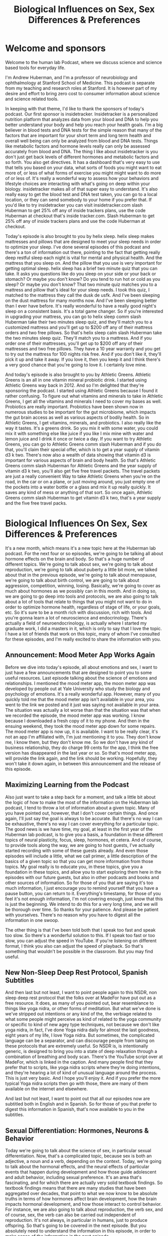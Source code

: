 :PROPERTIES:
:ID:       4e5af76b-c0ae-4052-8579-5779f1f0b414
:END:
#+title: Biological Influences on Sex, Sex Differences & Preferences

* Welcome and sponsors
:PROPERTIES:
:CUSTOM_ID: welcome-and-sponsors
:END:
Welcome to the human lab Podcast, where we discuss science and science
based tools for everyday life.

I'm Andrew Huberman, and I'm a professor of neurobiology and
ophthalmology at Stanford School of Medicine. This podcast is separate
from my teaching and research roles at Stanford. It is however part of
my desire and effort to bring zero cost to consumer information about
science and science related tools.

In keeping with that theme, I'd like to thank the sponsors of today's
podcast. Our first sponsor is insidetracker. Insidetracker is a
personalized nutrition platform that analyzes data from your blood and
DNA to help you better understand your body and help you reach your
health goals. I'm a big believer in blood tests and DNA tests for the
simple reason that many of the factors that are important for your short
term and long term health and overall well being can only be analyzed
from blood and DNA tests. Things like metabolic factors and hormone
levels really can only be assessed accurately from blood and DNA. The
thing I like about insidetracker is you don't just get back levels of
different hormones and metabolic factors and so forth. You also get
directives. It has a dashboard that's very easy to use that tells you
based on your data, what sorts of foods you might want to eat more of,
or less of what forms of exercise you might might want to do more of or
less of. It's really a wonderful way to assess how your behaviors and
lifestyle choices are interacting with what's going on deep within your
biology. insidetracker makes all of that super easy to understand. It's
also really easy to get the blood test and DNA test taken, you can go to
a local location, or they can send somebody to your home if you prefer
that. If you'd like to try insidetracker you can visit insidetracker.com
slash Huberman to get 25% off any of inside trackers plans, use the code
Huberman at checkout that's inside tracker.com. Slash Huberman to get
25% off any of inside trackers plans and use the code Huberman at
checkout.

Today's episode is also brought to you by helix sleep. helix sleep makes
mattresses and pillows that are designed to meet your sleep needs in
order to optimize your sleep. I've done several episodes of this podcast
and there's a ton of information out there, pointing to the fact that
getting really deep restful sleep each night is vital for mental and
physical health. And the mattress that you sleep on. And the pillow that
you use is very important for getting optimal sleep. helix sleep has a
brief two minute quiz that you can take. It asks you questions like do
you sleep on your side or your back or stomach? Or maybe you don't know?
Do you tend to run hot or cold as you sleep? Or maybe you don't know?
That two minute quiz matches you to a mattress and pillow that's ideal
for your sleep needs. I took this quiz, I matched to the mattress they
call the dusk de usfk. And I've been sleeping on the dust mattress for
many months now. And I've been sleeping better than I ever have before.
It's really wonderful to have a really good night's sleep on a
consistent basis. It's a total game changer. So if you're interested in
upgrading your mattress, you can go to helix sleep comm slash Huberman
take their two minutes sleep quiz, and they'll match you to a customized
mattress and you'll get up to $200 off any of their mattress orders and
two free pillows. So that's helix sleep calm slash Huberman take the two
minutes sleep quiz. They'll match you to a mattress. And if you order
one of their mattresses, you'll get up to $200 off any of their
mattresses and two free pillows. They have a 10 year warranty and you
get to try out the mattress for 100 nights risk free. And if you don't
like it, they'll pick it up and take it away. If you love it, then you
keep it and I think there's a very good chance that you're going to love
it. I certainly love mine.

And today's episode is also brought to you by Athletic Greens. Athletic
Greens is an all in one vitamin mineral probiotic drink. I started using
Athletic Greens way back in 2012. And so I'm delighted that they're
sponsoring the podcast. I started using Athletic Greens because I found
it rather confusing. To figure out what vitamins and minerals to take in
Athletic Greens, I get all the vitamins and minerals I need to cover my
bases as well. Probiotics are really important. Probiotics have been
shown now in numerous studies to be important for the gut microbiome,
which impacts the gut brain access as well as various aspects of bodily
health. So in Athletic Greens, I get vitamins, minerals, and probiotics.
I also really like the way it tastes. It's a greens drink. So you mix it
with some water, you could mix it with something else like juice if you
like I mix mine with water and lemon juice and I drink it once or twice
a day. If you want to try Athletic Greens, you can go to Athletic Greens
comm slash Huberman and if you do that, you'll claim their special
offer, which is to get a year supply of vitamin d3 k two. There's now
also a wealth of data showing that vitamin d3 is important for various
aspects of brain and body health. So that's Athletic Greens comm slash
Huberman for Athletic Greens and the year supply of vitamin d3 k two,
you'll also get five free travel packets. The travel packets are just a
really convenient Way to take Athletic Greens when you're on the road,
in the car or on a plane, or just moving around, you just empty one of
the pockets into a water bottle or a glass and mix it up really quickly.
It saves any kind of mess or anything of that sort. So once again,
Athletic Greens comm slash Huberman to get vitamin d3 k two, that's a
year supply and the five free travel packs.

* Biological Influences On Sex, Sex Differences & Preferences
:PROPERTIES:
:CUSTOM_ID: biological-influences-on-sex-sex-differences-preferences
:END:
It's a new month, which means it's a new topic here at the Huberman lab
podcast. For the next four or so episodes, we're going to be talking all
about hormone effects on the brain and body. So that's a huge number of
different topics. We're going to talk about sex, we're going to talk
about reproduction, we're going to talk about puberty a little bit more,
we talked about that in the previous episode, we're going to talk about
menopause, we're going to talk about birth control, we are going to talk
about aggression, competition, winning, losing. Basically, we're going
to cover as much about hormones as we possibly can in this month. And in
doing so, we are going to go deep into tools and protocols, we are also
going to talk about a lot of tools that relate to things that you might
not want to do in order to optimize hormone health, regardless of stage
of life, or your goals, etc. So it's sure to be a month rich with
discussion, rich with tools. And you're gonna learn a lot of
neuroscience and endocrinology. There's actually a field of
neuroendocrinology, is actually where I started my graduate work, I did
a masters in it, which is only to say that I love the topic. I have a
lot of friends that work on this topic, many of whom I've consulted for
these episodes, and I'm really excited to share the information with
you.

** Announcement: Mood Meter App Works Again
:PROPERTIES:
:CUSTOM_ID: announcement-mood-meter-app-works-again
:END:
Before we dive into today's episode, all about emotions and sex, I want
to just have a few announcements that are designed to point you to some
useful resources. Last episode talking about the science of emotions and
relationships. I mentioned the mood meter app, the moon meter app was
developed by people out at Yale University who study the biology and
psychology of emotions. It's a really wonderful app. However, many of
you quickly told me that the mood meter app isn't available in your
area, you went to the link we posted and it just was saying not
available in your area. The situation was actually a lot worse than that
the situation was that when we recorded the episode, the mood meter app
was working. I know because I downloaded a fresh copy of it to my phone.
And then in the ensuing weekend, they took the mood meter app down for
some repairs. The mood meter app is now up, it is available. I want to
be really clear, it's not an app I'm affiliated with, I'm just
mentioning it to you. They don't know me, I know them, but they don't
know me. So we don't have any kind of business relationship, they do
charge 99 cents for the app, I think the free version has disappeared in
the last year or so. So that's mood meter app, will provide the link
again, and the link should be working. Hopefully, they won't take it
down again, in between this announcement and the release of this
episode.

** Maximizing Learning from the Podcast
:PROPERTIES:
:CUSTOM_ID: maximizing-learning-from-the-podcast
:END:
Also just want to take a step back for a moment, and talk a little bit
about the logic of how to make the most of the information on the
Huberman lab podcast, I tend to throw a lot of information about a given
topic. Many of you have pointed out, however, that I don't cover certain
things. And once again, I'll just say the goal is always to be accurate.
But there's no way I can be exhaustive, there's no way I can cover
everything for a particular topic. The good news is we have time, my
goal, at least in the first year of the Huberman lab podcast, is to give
you a basis, a foundation in these different topics of neural
plasticity, focus, sleep, hormones, et cetera. And of course, to provide
tools along the way, we are going to host guests, I've actually started
recording with some of these guests already. And even those episodes
will include a little, what we call primer, a little description of the
basics of a given topic so that you can get more information from those
topics. My goal really is to educate you, in these topics, give you a
foundation in these topics, and allow you to start exploring them here
in the episodes with our future guests, but also in other podcasts and
books and other sources of information. So for those of you that are
saying it's too much information, I just encourage you to remind
yourself that you have a pause button, you can return to it.
Everything's timestamp, for those of you feel it's not enough
information, I'm not covering enough, just know that this is just the
beginning. We intend to do this for a very long time, and we will be
thorough over time. So thanks for your patience. And please be patient
with yourselves. There's no reason why you have to digest all the
information in one swoop.

The other thing is that I've been told both that I speak too fast and
speak too slow. So there's a wonderful solution to this. If I speak too
fast or too slow, you can adjust the speed in YouTube. If you're
listening on different format, I think you also can adjust the speed of
playback. So that's something that wouldn't be possible in the
classroom. But you may find useful.

** New Non-Sleep Deep Rest Protocol, Spanish Subtitles
:PROPERTIES:
:CUSTOM_ID: new-non-sleep-deep-rest-protocol-spanish-subtitles
:END:
And then last but not least, I want to point people again to this NSDR,
non sleep deep rest protocol that the folks over at MadeFor have put out
as a free resource. It does, as many of you pointed out, bear
resemblance to things like yoga nidra, or other forms of meditation. But
what we've done is we've stripped out intentions or any kind of the, the
verbiage related to what some people might perceive as kind of related
to the yoga community or specific to kind of new agey type techniques,
not because we don't like yoga nidra, in fact, I've done Yoga nidra
daily for almost the last goodness, eight years of my life, I love Yoga
nidra. But sometimes, the complicated language can be a separator, and
can discourage people from taking on these protocols that are extremely
useful. So NSDR is, is intentionally generic, is designed to bring you
into a state of deep relaxation through a combination of breathing and
body scan. There's the YouTube script over at MadeFor, which is linked
in the caption. And many people find that they prefer that to scripts,
like yoga nidra scripts where they're doing intentions, and they're
hearing a lot of kind of unusual language around the process. This is
just very basic. And I hope you'll enjoy it. And if you prefer the more
typical Yoga nidra scripts then go with those, there are many of them
available on the internet and elsewhere.

And last but not least, I want to point out that all our episodes now
are subtitled both in English and in Spanish. So for those of you that
prefer to digest this information in Spanish, that's now available to
you in the subtitles.

** Sexual Differentiation: Hormones, Neurons & Behavior
:PROPERTIES:
:CUSTOM_ID: sexual-differentiation-hormones-neurons-behavior
:END:
Today we're going to talk about the science of sex, in particular sexual
differentiation. Now, that's a complicated topic, because sex is both an
adjective, a noun and a verb, depending on the context. Today, we're
going to talk about the hormonal effects, and the neural effects of
particular events that happen during development and how those guide
adolescent and adult behavior, including sexual preference. It's an area
that's fascinating, and for which there are actually very solid textbook
findings. So textbook findings means that there are many studies that
have been aggregated over decades, that point to what we now know to be
absolute truths in terms of how hormones affect brain development, how
the brain impacts hormonal development, and how those interact to
control behavior. For instance, we are also going to talk about
reproduction, the verb sex, and of course, sex, the verb can also be
carried out independent of reproduction. It's not always, in particular
in humans, just to produce offspring. So that's going to be covered in
the next episode. But you absolutely need to understand the information
in this episode, in order to make sense of the information in the next
episode.

** Hormones Basics
:PROPERTIES:
:CUSTOM_ID: hormones-basics
:END:
So today, we're going to explore hormones, what they are, how they work,
what leads to masculinization or feminization of the brain and body,
I'll just throw out one really interesting fact that perhaps most of you
didn't realize that hormones have direct effects on the body. Most
people know that because there are hormone differences and sex
differences in bodies in terms of genitalia, and body hair, distribution
of body hair, etc. But there are also effects of hormones on the brain
directly. And believe it or not, they're also effects on the spinal
cord, on the neurons and structures within the spinal cord, that impact
in a very direct way, what sorts of behaviors are possible. So it's a
fascinating area. You might notice I'm going to go a little bit more
slowly through this topic than I normally do. I want to be extremely
careful with my language. Some of these topics, some of you may be
thinking are extremely sensitive, right. And of course, any discussion
about sex and reproduction is a sensitive one. But today, we're just
talking about the biology, we're not getting into the cultural
constraints or the cultural dialogue. What we're trying to do today is
really get to the biology, the physiology, the endocrinology and the
behavior.

So let's start by talking about what hormones are just to remind you,
and what they do. Hormones, by definition, are a substance, a chemical,
that's released in one area of the body, typically from something we
call a gland, although they can also be released from neurons, but
they're released often from glands that travel and have effects both on
that gland but also on other organs and tissues in the body. And that
differentiates hormones from things like neurotransmitters, which tend
to act more locally.

So that's important. A hormone is a substance secreted one location in
the body, travels and has impact on things elsewhere in the body.
Examples of tissues that produce hormones would be the fibroid, the
testes, the ovaries, etc. And then of course, there are areas of the
brain like the hypothalamus, and the pituitary, which are closely
related to one another and release hormones that cause the release of
yet other hormones out in the body. So we're going to cover all this, if
you don't know anything about endocrinology, you're still going to be
able to understand today's discussion.

** Sperm Meets Egg, Chromosomal Sex, Gonadal Sex,
:PROPERTIES:
:CUSTOM_ID: sperm-meets-egg-chromosomal-sex-gonadal-sex
:END:
And we're going to start with a discussion about what hormones actually
do to create this thing that we call masculinization or feminization. So
let's start with development. Sperm meets egg, everything that happens
before that is a topic of the next episode. But sperm meets egg, this is
mammalian reproduction. And that egg starts to duplicate, it starts to
make more of itself, it makes more cells. And eventually, some of those
cells become skin, some of those cells become brain, some of those cells
become muscle, some of those cells become fingers, all the stuff that
makes up the brain and body plan. In addition, there are hormones that
come both from the mother and from the developing baby, the developing
fetus, that impact whether or not the brain will be what they call
organized masculine or organized feminine. And as I say this, I want you
to try and discard with the cultural connotations or your psychological
connotations of what masculinization and feminization are, because we're
only centering on the biology. So typically, people have either two X
chromosomes, and the traditional language around that is that person is
female, right, or an X chromosome and a Y chromosome, and that person
will become male. Now, it's not always the case. There are cases where
it's x x, y, where there are two x chromosomes plus a Y chromosome.
There are also cases where it's x, y, y, where there are two Y
chromosomes. And these have important biological and psychological
impacts.

** Y Chromosome Inhibition of Feminization
:PROPERTIES:
:CUSTOM_ID: y-chromosome-inhibition-of-feminization
:END:
So the first thing we need to establish is that there is something
called chromosomal sex, whether or not they're 2x chromosomes or an X
and Y chromosome is what we call chromosomal sex. But the next stage of
separating out the sexes is what we call gonadal sex, typically, not
always, but typically, if somebody has testes, for their gonads, we
think of them as male. And if somebody has ovaries, we think of them as
female. Although that's not always the case, either. But let's just
explore the transition from chromosomal sex to gonadal sex, because it's
a fascinating one that we all went through in some form or another.

So this x y that we typically think of as promoting masculinization of
the fetus. We say that because on the Y chromosome, there are genes. And
those genes have particular functions that suppress female reproductive
organs. So on the Y chromosome, there's a gene, which encodes for
something called Mullerian inhibiting hormone. So there's actually a
hormone that's programmed by the Y chromosome that inhibits the
formation of Mullerian and ducts, which are an important part of the
female reproductive apparatus. That's critical, because already we're
seeing the transition between chromosome Y chromosome and gonad. And
other genes on the Y chromosome, promote the formation of testes. So
there are genes like the SRY gene, and other genes that promote the
formation of testes while they also inhibit the formation of the
Mullerian ducts. So the transition from chromosomal sex to gonadal sex
is a very important distinction. It's kind of a fork in the road that
happens very early in development, while fetuses are still in the
embryo.

** Placenta Is An Endocrine (Hormone-Producing) Organ, Adrenal Testosterone
:PROPERTIES:
:CUSTOM_ID: placenta-is-an-endocrine-hormone-producing-organ-adrenal-testosterone
:END:
Now, what's interesting as well, is that just because there's a Y
chromosome that can suppress Mullerian and duct formation, and there are
other genes on the Y chromosome that promote testi development, the
placenta itself is an endocrine organ. I think most people don't know
this, but the placenta is an endocrine organ as well. The mother which
of course, is carrying the fetus has an adrenal gland, which can produce
testosterone. There are instances for example, where a mother has either
a tumor or for some other reason is succeeding large levels of
testosterone while carrying a fetus that is x x. And that leads to what
we will call masculinization of certain aspects of the fetus typically,
that would be enlarged clitoral, there are also some examples of other
phenotypes on the body that are created even though it's a purely xX, xX
chromosomal baby.

** Hormonal Sex, Morphological Sex
:PROPERTIES:
:CUSTOM_ID: hormonal-sex-morphological-sex
:END:
So, we have to distinguish between chromosomal sex and gonadal sex. And
then there's what we call hormonal sex which is the effects of the of
the steroid hormones estrogen and testosterone and their derivatives or
what we call morphological sex or the shape of the baby or the human and
the genitalia and the jaw and all these other things. And so actually is
quite complicated. So, you know, it's a long distance from chromosomes
to gender identity and gender identity has a lot of social influences
and roles. This is an area that right now is very dynamic, and in the
discussion out there, as you know, but just getting from chromosomal sex
to what we would call, gonadal sex, or from hormonal sex and
morphological sex involves a number of steps.

So today, we're going to talk about those steps. And there's some
fascinating things that do indeed relate to tools, do indeed relate to
some important behavioral choices, important choices about things to
avoid while pregnant. And for those of you that are not pregnant things
to avoid if you're thinking about eventually having children, and that
is not to drive development in one direction or another. But there are
examples where there are some deleterious things in our environment that
can actually negatively impact what we call sexual development overall,
regardless of chromosomal background.

** Hormones Fast & Slow, Sex Steroids Can Turn On Genes
:PROPERTIES:
:CUSTOM_ID: hormones-fast-slow-sex-steroids-can-turn-on-genes
:END:
So let's get started with that. Let's talk a little bit more about what
hormones do. Hormones generally have two categories of effects, they can
either be very fast, or they can be very slow. There are hormones like
cortisol and adrenaline, which act very fast. Adrenaline can increase
your heart rate, very fast when secreted into the body, cortisol can be
a little bit slower, but it also can have some very fast effects. And
then there are hormones like, well like testosterone and estrogen, which
we refer to as the sex steroid hormones. The sex steroid hormones, can
have quick effects through signaling, meaning they can attach to cells
and make those cells do different things, they can have actually quite
quick effects on the brain. A lot of people don't know this. But there
are some very fast effects of estrogen and testosterone as well as long
term effects. These molecules, for those of you that are interested, are
what are called lipophilic, which just means that they like fatty stuff,
they can actually pass through fatty membranes. And because the outside
of cells as well as the what's called the nuclear envelope, where all
the DNA contents and stuff are stuffed inside, are made up of a lipid,
of fat, these steroid hormones can actually travel into cells and then
get into the DNA basically interact with the DNA of cells in order to
control gene expression.

** Masculinization, Feminization, Demasculinization, Defeminization
:PROPERTIES:
:CUSTOM_ID: masculinization-feminization-demasculinization-defeminization
:END:
So they can change the sorts of things that cells will become. And they
can change the way that cells function in a long term way. And that's
actually how the presence of these genes like SRY and relearn inhibiting
hormone lead to reductions or elimination, I should say, of things like
the Mullerian ducts, and promote instead what's called in males, the
wolf Ian ducts, or promote the development of testes rather than
ovaries.

So all you need to know is that hormones have short term and long term
effects. And the long term effects are actually related to their effects
on genes and how those genes are expressed or repressed not in order to
prevent them from having particular proteins made. So these hormones,
these steroid hormones are exceedingly powerful. And if we're going to
have a discussion about masculinization, or feminization, etc, you also
need to think about the counterpart. It's not just about masculinizing,
the body or feminizing, the body and brain, it's also about
de-masculinizing, the brain in many cases, as a normal biological
function of typically of xx females, and the feminization, the
suppression of certain pathways that are related to feminization of the
body and brain. But there are some really fascinating twists in the
story.

So I've just thrown a lot of biology at you. But this is where it all
starts to get incredibly surprising. You would think that it's
straightforward, right? You have a Y chromosome, you suppress the female
reproductive pathway like the like the Mullerian ducts, you promote
this, the development of testes, and then testes make testosterone. And
then it organizes the brain male and it wants to do male like things.
And then in females, you get estrogen and it wants to do female like
things, air quotes here for all of this. And turns out, that isn't how
it works at all.

Here's where it's interesting, we have to understand that there are
effects of these hormones, testosterone and estrogen on what are called
primary sexual characteristics, which are the ones that you're born with
secondary sexual characteristics, which are the ones that show up in
puberty. And these are happening in the brain and body and spinal cord.
And so I'm going to disentangle all this for you by giving you some
examples.

** Primary Sexual Characteristics: DHT Drives Penis Development
:PROPERTIES:
:CUSTOM_ID: primary-sexual-characteristics-dht-drives-penis-development
:END:
First, let's talk about the development of primary sexual
characteristics, the ones that show up at birth. And one of the more
dramatic examples of this comes from the role of testosterone in
creating the external genitalia. Now, you might think it's just
straightforward if there's a testes because there is a Y chromosome, you
know, you've got a gene that codes for the development of testes, you
get testosterone, and the penis grows. And the baby is born with a
penis. You know, one of the first things that happens when the baby
comes out is they look at the genitalia, and they try and make an
assessment on whether or not it's a quote boy, or it's a quote girl,
right? That's been done for a very, very long time and in throughout
human history.

It turns out that it's not testosterone that's responsible for the
development of the penis in a baby that has an X chromosome and a Y
chromosome. It's a different androgen. Androgen is just a category of
hormones. That includes testosterone. But testosterone is converted in
the fetus to something called dihydrotestosterone. And that's
accomplished through an enzyme called Five alpha reductase. Now,
dihydrotestosterone has important effects later in life, too, we will
talk about those. In fact, if you just want to know dihydrotestosterone,
is what we would call the dominant androgen in males, it's responsible
for aggression, it's responsible for a lot of muscular strength, it's
involved in beard growth and male pattern baldness, we're going to talk
about all of that. But dihydrotestosterone has powerful, powerful
effects in determining the genitalia while the baby is still in the
embryo. So this ends. There's testosterone that's made. And that
testosterone gets converted by this enzyme five alpha reductase, in a
little structure called the tubercle, that tubercle will eventually
become the penis.

So you say, okay, straightforward, this testosterone is converted to
dihydrotestosterone. And then if there's dihydrotestosterone, it
controls penis growth. And indeed, that's the case. So that's a primary
sexual characteristic, that baby will then grow up and later, during
puberty, there will be the release of a molecule I talked about this
last episode called kisspeptin, which will cause the release of some
other hormones, natural releasing hormone, luteinizing hormone will
stimulate the testes to make testosterone.

** Secondary Sexual Characteristics
:PROPERTIES:
:CUSTOM_ID: secondary-sexual-characteristics
:END:
So in puberty, testosterone leads to further growth and development of
the penis, as well as the accumulation of or growth of pubic hair,
deepening in the voice, all the secondary sexual characteristics. Okay,
so dihydrotestosterone creates what we would call the typical masculine
phenotype for primary sexual characteristics, and produces that
testosterone, excuse me, produces secondary sexual characteristics
during puberty.

There's a very interesting phenomenon that was published in the journal
Science in the 1970s, for which now there's a wealth of scientific data.
And this relates to a genetic mutation, where five alpha reductase, the
enzyme that converts testosterone to dihydrotestosterone, doesn't exist,
it's mutated and weigh in a genome that it doesn't exist. And this
actually was first identified in the Dominican Republic, it has shown up
elsewhere, it's quite rare, but where it shows up, it's robust.

** Penis Sprouting: Guevedoces
:PROPERTIES:
:CUSTOM_ID: penis-sprouting-guevedoces
:END:
What happens is, baby is born. Typically, when a baby is born, they
don't measure chromosomes, they don't look at chromosomal sex x x or x,
y, that's not typically done nowadays. Baby is born. If you were to look
at that baby, it would look female, there would be very little or no
external penis. And so people say it's a girl and they might, you know,
have the celebration, it's a girl and I guess now they call them gender
reveal parties or something like that. I don't know about this. But
anyway, they would reveal that, the baby would reveal its, its external
genitalia simply by being there and being naked, when it's born, has
nothing to do with gender, it has to do with genitalia and sex, that
baby would be born. And what was observed is that, from time to time,
that baby after being raised, as a girl, perfectly happy as a girl,
would around the age of 11, or 12, or 13, would suddenly start to sprout
a penis, there's actually a name for this, it's called Guevedoces, that
translation is more or less penis at 12. And as strange as this might
sound, it makes sense if you understand the underlying mutation, what
happens in these children, these Guevedoces, is that the child is born,
it has testes which are not descended, so up in the body. They're not
making a lot of testosterone early on. They weren't able to convert
testosterone to dihydrotestosterone because they lack this enzyme five
alpha reductase. As a consequence, the primary sexual characteristic of
external male genitalia penis doesn't develop and Then what happens is
the baby grows up as a young child essentially as as treated as a girl.
It, generally they report being pretty comfortable as as as girls,
although not always. And then testosterone starts getting secreted from
the testes because kisspeptin in the brain signals through gonadotropin
and luteinizing hormone travels down to the testes, you start churning
out testosterone, and there's a secondary growth of the penis, and all
of a sudden there's a penis.

And this leads to some very complicated situations in families and
culturally. And actually, the outcomes in terms of whether or not these
children decide to self identify as males or females and how people
treat them actually varies quite a lot. There's actually been a kind of
an adopting of a third category of sex and gender in these Guevedoces
for, in order to just offer them the opportunity to explore not just
what would be a typical kind of girl or woman or boy or man phenotype,
but something in between something that some people call intersex,
although intersex and pseudo hermaphrodite is actually a separate thing
altogether.

So it's fascinating. And the point here is that dihydrotestosterone, not
testosterone, is responsible for this primary growth of the penis, and
that testosterone later is involved in the secondary sexual
characteristics deepening in the voice, etc. Now, this is where the
information gets even more interesting, and applies to essentially
everybody. You might think that testosterone because it masculinized as
the body in these in the secondary sexual characteristic way. And
because dihydrotestosterone, another androgen masculinize, is the
primary sexual characteristics, the growth of the penis early on, that
testosterone must masculinize the brain. And there are in fact, aspects
of masculinization, of the, of the brain and body, that are independent
of genitalia.

** Estrogen, NOT Testosterone, Masculinizes The Brain
:PROPERTIES:
:CUSTOM_ID: estrogen-not-testosterone-masculinizes-the-brain
:END:
Now might be obvious to some of you, but some people probably don't
realize that, yes, indeed, the brain has receptors for testosterone. It
also has receptors for estrogen. But the fascinating thing is that if
you look at the brains of people that have Y chromosomes, and that have
testes, and they make testosterone and you look at the brains of people
that don't have Y chromosomes or testes, and therefore make far less
testosterone, in general, what you realize is that the cells in the
brain that differ between what I'll call males and females, but between
x, y and xx have receptors for testosterone, but the masculinization of
the brain is not accomplished by testosterone. I want to repeat this the
masculinization of the brain is not accomplished by testosterone. It is
accomplished by estrogen. Testosterone can be converted into estrogen by
an enzyme called aromatase. This is vitally important to understand
testosterone can be converted into estrogen by something called
aromatase. I'll give an example of where this happens later in life, to
just illustrate the principle and really embed it in your mind.

** Breast Development In Males: Aromatase; Puberty, & Steroids in Athletes
:PROPERTIES:
:CUSTOM_ID: breast-development-in-males-aromatase-puberty-steroids-in-athletes
:END:
During puberty, in boys, X, Y chromosome individuals, it's not uncommon
for there to be transient, or sometimes long lasting, breast bud
development. Testosterone goes up during puberty, for the reasons we
talked about before, and some of that testosterone gets converted into
estrogen by an enzyme called aromatase. Aromatase is made by several
sources in the body. One of the main sources is body fat, so it can make
a lot of aromatase, sometimes you'll even see fairly dramatic breast
development in males during puberty. Sometimes it's transient, sometimes
it's not. The other place where you see this is in athletes and
bodybuilders that take a lot of anabolic steroids, that take high levels
of androgens, so they'll be taking testosterone at super physiological
doses. Sometimes, not always, they will convert some of that
testosterone into estrogen and they'll get what's called gynecomastia,
which is the development of male breast tissue. Sometimes they'll get it
cut out surgically. Other times they'll start trying to take estrogen
blockers in order to try and suppress it or they'll try and block
prolactin. It's a topic that we're going to get into in more detail. But
what's important here is to understand that testosterone can be
converted to estrogen by aromatase.

** Estrogen Powerfully Controls Brain Development In All Individuals
:PROPERTIES:
:CUSTOM_ID: estrogen-powerfully-controls-brain-development-in-all-individuals
:END:
Aromatase is not just made in body fat. There are neurons in the brain
that make aromatase and convert testosterone into estrogen and it is to
stop testosterone, converted into estrogen. In other words, it's
estrogen that masculinizes in the x y individual, that masculinizes the
brain. This has profound effects on all sorts of things. On behavior, on
outlook in the world, etc. But I think most people don't realize that
it's estrogen that comes from testosterone, that masculinizes the male
brain, the x, y brain, not testosterone, nor dihydrotestosterone.

** Avoiding Hormonal Disruption In Children & Adults: Specific Oils, Creams, Etc.
:PROPERTIES:
:CUSTOM_ID: avoiding-hormonal-disruption-in-children-adults-specific-oils-creams-etc.
:END:
So I just want to mention some tools. You might be asking yourself, how
could tools possibly come up at this stage of the conversation where
we're talking about sexual development, and we're talking about the
differentiation of tissues in the body. This is true both for children
and parents and adults. I want to emphasize that there are things that
are environmental. And there are things that people use that in their
home sometimes that actually can impact hormone levels, and can impact
sexual development in fairly profound ways. And I want to be very clear,
this is not me pulling from some rare journal, I've never heard of it.
This is pulling from textbooks in particular, today, I'm guiding a lot
of conversation on work that on "behavioral endocrinology" is a book by
Randy Nelson, and Lance Kriegsfeld,true experts in the field. I'm going
to talk about some of the work from Tyrone Hayes, from UC Berkeley,
about environmental toxins and their impacts on some of these things
like testosterone and estrogen. I'm going to touch into them there. I'm
going to give some anecdotal evidence that's grounded in studies which
we will provide in the caption or that all reference here.

One of those that's actually really interesting, but helps illustrate
the principle that we've been talking about is a few years ago, there
was a lot of excitement about evening primrose oil, evening primrose oil
is in a lot of products that typically are associated with skin beauty
and skin health. And so I'm generalizing here, but typically it was
mothers or sisters that were using it. And there were actually examples
starting to crop up of young boys getting accelerated breast bud
development, from caught skin contact with women who are using evening
primrose oil. So evening primrose oil is chemically a lot like estrogen,
and it has a lot of estrogenic compounds. There are a number of things
out there like this.

So believe it or not, things like pine pollen look very much like
testosterone. Structurally, they are more or less our testosterone,
their bioavailability in humans isn't as clear, evening primrose oil has
a lot of estrogenic elements to it just structurally how it's built. And
so there were cases where boys were, understandably, you know, being
hugged by their mom, or maybe even like showering and taking a, you
know, using the evening primrose oil solution, those sort of things will
actually change levels of estrogens in boys and girls. And so this
wasn't just an issue for young boys, this is also an issue for young
girls. So it's not that evening primrose oil is bad. It's just that many
of you have probably heard about the dangers of sois and isoflavones and
things like that. The impact of soy on estrogen levels is our there are
some decent evidence to support that. However, there's a lot of other
factors that are more severe. And one of those is this evening primrose
oil.

So regardless of age, if, let's just put it this way, because people
might be wanting to drive their hormones more estrogenic or more
androgenic. How could I know what your preference is? I don't know. But
in any case, things like evening primrose oil can actually promote
estrogenic pathways in the body, and some of it can go transdermal.
Likewise, because testosterone replacement therapy is fairly widespread
nowadays. And some people accomplish that through cream, it's pretty
well understood that if someone's taking that, that they want to avoid
contact with any one skin contact with anyone that is trying to promote
more estrogenic activity in their body, in and especially in children.
So that's one.

** Environmental Endocrine Disruptors, Sperm Count Decline, Vincloziline
:PROPERTIES:
:CUSTOM_ID: environmental-endocrine-disruptors-sperm-count-decline-vincloziline
:END:
The other is this issue of environmental factors. Now this, you know,
again, I'm just gonna highlight when one starts talking about
environmental factors and how they're poisoning us or disrupting growth
or fertility rates, it can start to sound a little bit crazy, except
when you start to actually look at some of the real data, data from
quality research labs funded by federal government, funded not from
companies or other sources that are really aimed at understanding what
the underlying biology is. And for that, I really, we, we should all be
grateful to Tyrone Hayes at UC Berkeley, I remember way back when I was
a graduate student in the late 90s goodness at UC Berkeley, and I
remember him he was studying frogs, he was talking about developmental
defects and these frogs that live in different waters around, it was
California but also elsewhere. And he identified a substance which is
present in a lot of waterways throughout this country and other
countries so US and beyond, certainly not just restricted to California,
which is Atrazine. This is a T r a z i n e. Again, this is the stuff of
textbooks, and it causes severe testicular malformations. So again,
Atrazine exposure is serious. And what's interesting is if you look at
the data, what you find is that at sites in western and Midwestern
sections of the United States tend to 92% of male frogs. These were
frogs, mind you, had testicular abnormalities and the most of your
testicular malformations were in the testes rather than in the sperm. So
it's actually the organ itself, that gonad itself.

Now it's very well known now that Atrazine is in many herbicides, and so
you know, whereas I would say, in the 80s, and 90s, the discussion
around you know, herbicides and their negative effects was considered
kind of like hippie dippie stuff, or the stuff you hear about it, you
know, your local community markets and these kind of new agey
communities now there's very solid data from federally funded labs at
major universities that have been peer reviewed and published in
excellent journals, showing that Indeed, many of these herbicides can
have negative effects, primarily by impacting the ratios of these
hormones, in either the mothers or in the, the, the testes, altering the
testes of the fathers, or direct effects on developing young animals and
potentially humans.

And so you ask, well, what about humans who, frogs are wonderful, but
what about what about humans? So here are the data on what's happening.
And this isn't all going to be scary stuff. We're also going to talk
about tools to ameliorate and offset some of these effects. One would
be, be cautious with Evening Primrose as well as testosterone creams
depending on whether or not you want to be more androgenic or estrogenic
depending on your needs. But across human populations, sperm counts are
indeed declining. Okay, so in 1940, the average, the average density of
human sperm was 113 million per milliliter of semen. That's how its
measured how many sperm per milliliter of semen. In 1990, this figure
has dropped to 66, or one from 113 million per milliliter to 66 million
per milliliter in the United States and Western Europe. So it's not just
a US thing. Researchers are also estimated that the volume of semen
produced by men has dropped 20% in that time, reduced sperm count per
ejaculation even further. So between 1981 and 1991, the ratio of normal
spermatogenesis has decreased from 56.4% to 26.9%. So there's a lot
that's happening primarily because of these herbicides, that are in
widespread use, to reduce sperm counts. And these are going to have
profound effects not just on sperm counts, but on development, sexual
development at the level of the gonads and the brain, because you need
testosterone to dihydrotestosterone for primary sexual characteristics,
you need estrogen that's come from testosterone to masculinize the brain
and of course, we're not just focusing on sperm and testosterones. You,
of course, also know that many of these herbicides are disrupting
estrogens in the similar way, or are leading to hyper estrogen genetic,
estrogenic, excuse me, states, which might explain why puberty is
happening so much earlier in young girls these days.

So there are a lot of things that are happening now. Does this mean that
you have to run around and neurotically avoid anything that includes
things like Atrazine? And should you be avoiding all kinds of
herbicides? I don't know, that's up to you. But it does seem that these
have pretty marked effects in both the animal studies and in the in the
human studies. You know, you can open up a textbook like the
endocrinology textbook and think and find things like Vinclozolin, this
is vi NCLOZO, Li n, which is a fungicide, and it's an anti androgen, you
give it to animals to rats, and instead of forming a penis, they don't
form a penis, they basically, it's not that they form a clitoral they
just don't form a penis.

** Androgen Insensitivity Syndrome: Hormones Need Receptors, SARMS
:PROPERTIES:
:CUSTOM_ID: androgen-insensitivity-syndrome-hormones-need-receptors-sarms
:END:
So let's talk about female sexual development. And, as always, what
we'll do is we'll talk about the normal biology then we'll talk a little
bit about a kind of extra ordinary or unusual set of cases, but we'll
talk about them because they illustrate an important principle about how
things work under typical circumstances.

So there is a mutation called androgen insensitivity syndrome. And
understanding how androgen insensitivity syndrome works can help you
really understand how hormones impact sexual development. So here's how
it works. There are individuals who are x y, they have a Y chromosome
that are born that make testosterone, they have testes, and they don't
have Mullerian ducts because they, because on the Y chromosome is this
mullerian inhibiting hormone. However, these individuals look completely
female. And in general, they report feeling like girls when they're
young, women when they're older. But there's something unusual that's
happening in these individuals because they have an x y chromosomal type
and not x x.

So what's happening? Well, what's happening is the testes are making
testosterone, but the receptor for testosterone is mutated. And
therefore, the testes never descend. They don't have ovaries, they have
testes, but the testes are internal. And so typically, these individuals
find out that they are actually X Y chromosomes so that you know their
chromosomal sex is male, if you will, and their gonadal sex is male, but
the gonads the testes are inside the body, they don't actually develop a
scrotum. They don't make ovaries, and when they don't menstruate around
the time of puberty, that's a sign that something is different. And so
they never menstruate around puberty. And if they look into this deeply
enough, what you find is that they are actually XY they make
testosterone, but their body can't make use of the testosterone because
they don't have the receptors. And the receptors are vitally important
for some for most all of the secondary sexual characteristics that we
talked about body hair, penis growth at during puberty, etc. They live
fairly happy lives as females although, of course, they can't conceive,
right, they don't have a uterus, they don't have ovaries. They also in
general, don't produce sperm at in quantities enough that they could
actually reproduce with somebody else so that sometimes they can. And
believe it or not, and I'm not going to name names, but there are
actually reports of several people, fairly prominent people throughout
history, who have had this androgen insensitivity syndrome, or people
suspected they did. And the reason to not name names is that it gets
right to the heart of whether or not they are male or female. How could
you say right, they have X Y chromosomes, but gonadale, they have testes
that are inside. And yet, if you looked at their bodies, if you looked
at their their faces, you would say, almost with certainty that they
were that they appeared female, and that it's naturally occurring.
Experiment points to the fact that testosterone that shows up in the
body and impacts the things that the levels of the receptor has a
profound effect on phenotype, on the external or body plan.

So again, we're talking about this, in order to illustrate the principle
that in order to have its effects, a hormone doesn't just have to be
present, that hormone actually has to be able to bind its receptor and
take action on the target cells. And once again, I'll just throw out the
example of where people are using performance enhancing drugs, although
that's a pretty broad statement. Nowadays, there's a lot of excitement
about the so called SARMS, which is modified, which are more on the
receptor side. And so we'll talk about this in a future episode. And I
just say that as a teaser, because the SARMS and what's happening right
now in augmenting sports performance, both with testosterone directly
but also testosterone derivatives, and then also altering things at the
level of the receptor is exceedingly interesting and is revealing to us
the many ways in which hormones can impact brain and body in ways that
we didn't suspect.

** Estrogen Establishes "Masculine" Brain Circuits, Testosterone
:PROPERTIES:
:CUSTOM_ID: estrogen-establishes-masculine-brain-circuits-testosterone
:END:
Perhaps the simplest way to understand how estrogen and testosterone
impact masculinization or feminization of the brain and behavior is from
a statement. It's actually the closing sentence of an abstract that my
colleague, Raul Shah at Stanford School of Medicine published, which is
that estrogen, again, it's estrogen that is aromatized from testosterone
by aromatase, sets up the masculine repertoire of sexual and in animals
and in humans territorial behaviors. So it sets up the circuitry in the
brain. Estrogen does that, estrogen sets up the masculine circuitry in
the brain. And testosterone is then what controls the display of those
behaviors later in life. And I find that incredibly interesting. You
would think it was just testosterone did one thing and estrogen did
another. But it turns out that nature is far more interesting than that.

** Cannabis, Alcohol: In Babies, Puberty & Adults
:PROPERTIES:
:CUSTOM_ID: cannabis-alcohol-in-babies-puberty-adults
:END:
Okay, so what are some things that impact sexual development, early in
life, and later in life? Let's talk about cannabis. Let's talk about
alcohol. And, dare I say let's talk about cell phones. Something that I
never thought I would ever do, either in this podcast or in the
classroom, but these days, there are really interesting data and I think
you should be aware of them.

First of all, Cannabis, marijuana, THC, I realize that there are now a
lot of different variants on this. There are a lot of different strains
of cannabis. I personally am not a pot smoker. It's just not not for me.
I'm not talking about the moral or legal implications. You know, in some
states, it's decriminalized, in other places it's really illegal, in
other places it's basically legal. You have to check. You know where you
live and understand the laws. That's not what this is about.

What we do know, however, is that with the exception of one study, there
are many studies that point to the fact that THC and other things in
cannabis promote significant increases in aromatase activity. Pot
smokers aren't gonna like this, especially male pot smokers aren't gonna
like this, but it's the reality. Remember, what you're hearing in the
background is Costello snoring really loud? Should we put them on
screen? He's not a cannabis smoker. But you can imagine why. Here, he's
asleep, coming right from here. There you go. This dog definitely does
not need cannabis. This is his state for most of the time. He is highly,
apparently he's asleep still. So some of you have asked to see Costello
if you're just listening on audio. Maybe he'll give us something. That's
okay. We're gonna let him get back to sleep. He's always here. Some of
you have asked to see him. Costello's not a pot smoker either. He did
have a dog sitter that was a pot smoker years ago. It was his favorite
dog sitter, but I'm not a pot smoker. Again, no judgment.

But here's the here's the deal. That cannabis, and it's not clear if
it's THC itself, or other elements in the marijuana plant, promote
aromatase activity. Now, this has been observed anecdotally, where pot
smokers have a higher incidence of developing something I mentioned
before gynecomastia, breast bud development or full blown breast
development in males. There may be some women who want to increase their
estrogenic activity. Remember, females make testosterone it comes from
the adrenals. Right? They don't have testes. So it comes from the
adrenals. And that testosterone can also be aromatised. Although
typically, most, most of the aromatase activity that we're referring to
in these examples is in males.

So testosterone can increase estrogenic activity. So you might say, Oh,
you know, therefore, does testosterone reduce, you know, sexual
behavior? Does it create all sorts of things that are related to, you
know, low testosterone? Not necessarily, not necessarily, and here's
why. Estrogen itself in males and females is important for things like
libido and, and sexual behavior. I'm gonna repeat that, if estrogen is
too low in males, it can actually inhibit libido, and sexual behavior.
So you don't want estrogen too high or too low. Whether or not you're
male or female. Now, of course, in females, estrogen levels tend to be
higher than in males, I'm speaking very generally here, think back to
the chromosomal sex. That's what I'm referring to when I say male or
female. Although there's nuance there, of course, in females, the
testosterone that comes from the adrenals has a powerful effect on
libido, and desire to reproduce. And in the next episode, we're going to
talk about how that works in its relationship to birth control, its
relationship to menopause. We're also going to talk about how that whole
thing works in males as well. But cannabis, and other aspects of the
marijuana plant can impact levels of testosterone and estrogen by
increasing aromatase. And so people should be aware of that, as well.

There are good data, I was able to find several studies on PubMed
pointing to the fact that smoking marijuana during pregnancy can shift
the pattern of hormones in the developing fetus, such that it promotes
more estrogenic outcomes. Now, earlier I said that estrogen is what
masculinized as the male brain in utero, that's true, but the way that
cannabis seems to work, at least from the studies I was able to identify
is that it promotes circulating estrogen in the body and therefore can
counteract some of the masculinizing effects of things like testosterone
and dihydrotestosterone on primary and secondary sexual characteristics.
So I mentioned this because, you know, I think nowadays, marijuana use
is far more widespread and certainly during puberty, it's, it can have
profound effects on these hormonal systems. And so we'll do another
episode that goes really deep into this. But yes, cannabis promotes
estrogenic activity by increasing aromatase.

Most everyone can appreciate that drinking during pregnancy is not good
for the developing fetus, fetal alcohol syndrome is a well established
negative outcome of pregnancy. And it's something that there are
cognitive effects that are that are really bad there, there's actually
physical malformation, etc. So drinking during pregnancy, not good.
Probably drinking during puberty not good either, because alcohol in
particular, certain things like beer, but other grain alcohols can
increase estrogenic activity. Now, this isn't just about protecting
young boys from estrogenic activity, it's also protecting girls from
from excessive or even hypo estrogenic effects of alcohol in puberty.

Now, many teenagers drink, college students drink. And it's important to
point out that puberty doesn't start on one day and end on another day.
Puberty has a beginning, a middle and an end. But development is really
our entire lifespan, this idea that, you know, puberty, you know, has
opened and closed. That's just false.

** Cell Phone Technology: Effects On Hormones, Ovaries, & Testicles
:PROPERTIES:
:CUSTOM_ID: cell-phone-technology-effects-on-hormones-ovaries-testicles
:END:
Okay, so we talked about cannabis, we talked about alcohol, let's talk
about cell phones. First of all, I use a cell phone, I use it very
often. And I do not think they are evil devices. I think that they
require some discipline in order to make sure that it does not become a
negative force in one's life. So I personally restrict the number of
hours that I'm on the phone, and in particular, on social media, I only
answer email at particular times of day.

But what about the cell phone itself? You know, when I was a junior
professor, as a pre tenure, early professor, I taught this class on
neural circuits in health and disease. And one of the students asked me,
you know, our cell phones safe for the brain. And you know that all the
data points to the fact that they were or at least there were no data
showing that it wasn't. I still don't have the answer on that. Frankly,
I don't see a lot of studies about it. I'm not personally aware of any
evidence in quality peer reviewed studies showing that cell phones are
bad for the brain, or that holding the phone to the ear is bad or that
Bluetooth is bad, or any of that I'm just not aware of any quality
studies. If you are aware of quality studies, peer reviewed studies,
please reference them, put them in the comment section. Send them to me
however you like. I'd love to see them. I'm not aware of them.

However, I was very interested in a particular study that was study that
was published back in 2013. On rats, it was basically took a cell phone
and put it under a cage or rats and looked at basically testicular and
ovarian development in rats and saw minor but but still statistically
significant defects in ovarian and testicular development since then,
and now returning to the literature. I've seen a absolute explosion of
studies, some of which are in quality journals, some of which are in
what I would call non Blue Ribbon journals, identifying defects in
testicular end or ovarian development by mere exposure to cell phone,
emitted waves, let's just call that we don't know what they are. And
this sounds almost crazy, right? Anytime somebody starts talking about
EMF and things like that, you have to worry like is this person okay?
But look, the literature are pointing in a direction where chronic
exposure of the of the gonads to cell phones could be creating serious
issues in terms of the health at the cellular level, and in terms of the
output. So the output in for the testes would be sperm production.
Swimming speed, and sperm is an important feature of sperm health. In
the ovaries, it would be estrogenic output, how, how regular the cycles
are. So in animals, the cycles are a little bit different than in
humans. They don't have a menstrual cycle. They have an estrus cycle,
which is generally around four days. I think that it's fair to say based
on the literature, that there are effects of cellphone emitted waves on
gonadal development. The question is, what is the proximity of the cell
phone to the gonads now, I've taken the literature as I observe it. And
then of course will point you to in the captions. And I don't like to
have my cell phone on and in my pocket. I'm well past puberty, but
nonetheless, some of these effects were seen in adult animals. There are
effects now that have been demonstrated in humans.

So let's just talk about a couple of those effects. So paper published
in the journal clinical biochemistry, from s Gander and all, looked at
hormone profiles and people based on proximity and free proximity to
their phone and frequency of phone use, where they stored their phone on
their body, as well as proximity of where they lived to, I guess they
they're called these radio frequency towers, so the base stations, and
they were looking at effects of radiofrequency radiation, RFR, on human
hormone profiles, and they show significant decreases in cortisol. You
might say, well, that might be good, but you need that morning cortisol
bump in order to wake up morning cortisol is good. But also thyroid
hormones were significantly reduced, prolactin in young females, that's
definitely concerning, and testosterone levels in males and females. And
so there are now quite good data showing that being close to the phone
too much of the day, and how close is an interesting question, or living
near one of these base stations, apparently can have effects on hormone
profiles. And when you see a study like this, one should always ask,
well, what are the other things that could also have effects on these
hormone profiles, right, because you could imagine that if you ran the
same study of people that live close to a waterway or close to a
highway, where there's a lot of exhaust from buses and cars, you might
see similar effects. So you have to take these sorts of studies with a
grain of salt. But I think it's very interesting. And given that the
last time I looked into these data, were way back when I was a junior
professor. And there was like one or two studies that I could find, one
of the studies pointed to increases in testosterone in rats, where they
were had close proximity to these radio frequency, radiation waves. And
then in the other case, it showed decreases in testosterone. It's so
there really wasn't any conclusion take away from that. Now, there's
pretty impressive amount of data, pointing to the fact that there are
effects of these things on hormones. I don't know what to do with that
information, I'm not going to stop using my phone. But in light of the
work from Tyrone Hayes and others looking at sperm counts, and looking
at the decrease in testosterone levels and sperm counts and fertility
over the last 20-30 years, perhaps it's, you know, not surprising,
although there are again, cell phones and smartphones have really been
in prominent use, mostly within the last 10 or 11 years. And so it's
hard to explain all of those declines, simply on the basis of cell phone
use.

** Beards & Baldness Patterns Around the World, DHT, 5-alpha-reductase
:PROPERTIES:
:CUSTOM_ID: beards-baldness-patterns-around-the-world-dht-5-alpha-reductase
:END:
There's some interesting effects of hormones that actually you can
observe on the outside of people that tell you something about not just
their level of hormones, but also about their underlying genetics. And
these relate to beard growth and baldness, and it's fascinating.

The molecule, the hormone dihydrotestosterone, made from testosterone is
the hormone primarily responsible for facial hair, for beard growth. As
well, it's the molecule the hormone primarily responsible for lack of
hair on the head, for hair loss.

So how does that work? Well, DHT circulates in the body. And it binds to
DHT receptors in the face to promote hair growth. But it binds to DHT
receptors on the scalp to promote hair loss. Not incidentally, the drugs
that are designed to prevent hair loss are five alpha reductase
inhibitors. So remember five alpha reductase, from the Guevedoces. Well,
the people that discovered the Guevedoces went on to do a lot of
research on the underlying biochemistry of this really interesting
molecule dehydro testosterone, they identified five alpha reductase and
five alpha reductase inhibitors are the basis of most of the anti hair
loss treatments that are out there. And so there's some interesting
things here.

First of all, the side effect profiles of those treatments for hair loss
are quite severe in many individuals. Remember, DHT is the primary
androgen for libido, for strength and connective tissue repair, for
aggression, even if that aggression, of course is held in check, but
just sort of ambition and aggression is related to dopamine, but within
the testosterone pathway, less so to pure testosterone, although appear
testosterone has its effects. But DHT is, at least in primate species,
including humans, is the dominant androgen for most of those sorts of
effects. And if you look at somebody, everyone can predict whether or
not they're going to go bald based on, looking at their, we're always
taught our mother's father. So if your mother's father was bald, there's
a higher probability that you're going to go bald The pattern of DHT
receptors on the scalp will dictate whether or not you're to go bald
everywhere, or just in the front or so called crown type baldness, and
the density of the beard tells you about the density of DHT receptors.
Now, this varies by, by background by genetic background and actually
around the world nowadays because people travel and people form couples
and have kids with so many different people of different mixed cultures,
you're seeing this starting to disappear. But there are errors areas of
the world where all the men seem to be, have the same pattern of
baldness, like a strip of baldness down the center with hair still on
the sides. And in full beards, that's because these patterns of DHT
receptors are genetically determined elsewhere, testosterone levels can
still be very high DHT levels in the blood can be very high. And yet
people will have very light beards or no beards. And that's because they
don't have a lot of DHT receptors in the face. And still other cultures,
you'll see people with with huge beards, tons of bigger, like their
beards are growing all the way up to their eyes. And they have huge
heads of hair. And that's because they have a lot of DHT receptors on
the face and not and not on the scalp. So there are a lot of effects of
DHT that you can just see in male phenotypes. And it's interesting that
these hair loss drugs that are to prevent hair loss drugs are directly
aimed at preventing the conversion of testosterone into
dihydrotestosterone. And that's why they to some extent prevent hair
loss, but also, to some extent have a bunch of side effects are
associated with low DHT.

** Creatine & DHT/Hair Loss
:PROPERTIES:
:CUSTOM_ID: creatine-dhthair-loss
:END:
Along these lines, there's a particular sports supplement that a lot of
people use called creatine, creatine. Now there's a lot of research
showing that creatine can bring more, more water into the muscle, it can
support strength, it does a number of other things, might even have some
important cognitive promoting, cognitive enhancement effects, although
mild, the studies there show that it can be significant. Some people,
not all, it's more anecdotal, report that creatine promotes hair loss.
It differs by individual. For some people, that's true for others no.
But yes, it does appear based on the studies I was able to find on
PubMed that creatine does promote five alpha reductase activity, and
therefore the conversion of testosterone into dihydrotestosterone. And
so it makes sense that it might promote some degree of hair loss as well
as beard growth as well as the other effects of DHT. I recall in junior
high school and middle school, going home one summer in seventh grade
coming back in the eighth grade, and a kid that I knew that I was
friends with went from being like a young kid to like a grown man, he
had a full beard, it was amazing. It was like completely transforming.
Puberty, as I've said before, is, without a doubt, the most accelerated
rate of development that we will go through at any point in our lives
even faster than infancy, just in terms of the huge number of different
cognitive changes and physical changes. Not surprisingly, that same
individual was mostly or bald by his early 20s. And that's because he
must have had just exceedingly high levels of DHT. He also played soccer
with this kid. And he was basically like dribbling past, everybody. Was
like a grown man playing soccer with a bunch of little kids. Full beard,
you know, bald at 20.

** Predicting Aging Rates By Pubertal Rates
:PROPERTIES:
:CUSTOM_ID: predicting-aging-rates-by-pubertal-rates
:END:
And so the rate of maturation, the rate of aging is very interesting.
It's hard to know rate of aging, there's some genetic tests that now can
allow you to do that things like Horvath clocks and things of that sort.
And beautiful work of David Sinclair at Harvard and others has pointed
to this. That speed of entry, and exit from puberty, might be putting
out there as a hypothesis might be an interesting window into how fast
one is going through their aging or developmental arc. Because
development, of course, doesn't just start at birth and end after
puberty, it continues your entire life. So I think it's interesting. I,
you will often see that people, boys and girls, I should say, boys or
girls will develop secondary sexual characteristics at different rates.
And sometimes it's sequential, you know, you might see kid will, she'll
grow very tall, or she'll have a big growth spurt. But then breast
development will come a little bit later. And then other features will
come a little bit later. You can also see this in boys, the person that
I referred to earlier, my friend that developed full beard, you know,
went bald, he was also quite muscular, is a great athlete. So he went
through puberty exceedingly fast, other people go through it more
slowly. Some people will go through puberty at age 14, but they won't
start to accumulate facial hair until much much later, where their voice
will change first very early, and then they won't get the other
secondary sexual characteristics until much later. And so we don't
really know how that impacts or relates to overall trajectory or rate of
aging. But it's an interesting thing to think about.

** Hyenas, Baseball, & Hypertrophied Clitorises: Androstenedione
:PROPERTIES:
:CUSTOM_ID: hyenas-baseball-hypertrophied-clitorises-androstenedione
:END:
For each and every one of us. I'm going to offer you the opportunity to
do an experiment today. While listening to the podcast. But first I want
to tell you a story about hyenas, professional Baseball and clitoris is
the size of penises.

So when I was a graduate student at UC Berkeley, we had a professor in
our department, phenomenal scientist named Steve Glickman. Steve
Glickman, had a colony of hyenas, spotted hyenas that lived within caged
enclosures of course, in Tilden Park behind the UC Berkeley campus. The
enclosures are actually still there, I run past there fairly often, the
hyenas are no longer there. This was a federally funded Field Station,
these animals were brought over from Africa, or were bred there. And the
reason why they were hyenas until then Park enclosed in Tilden Park was
because hyenas exhibit an incredible feature to their body, their
hormones and their social structure.

Hyenas, unlike many species, have a situation with their genitalia where
the male penis is actually smaller than the female clitoris. And I
should say that the male penis itself, having seen a fair number of
hyena penises is not particularly small, which means that the hyena
clitoris are extremely large. This was well known for some time. It
turns out that in the spotted hyenas, the females are dominant. So after
a kill, the females will eat them, their young will eat, and then the
male hyenas will eat as well. When the female hyena gives birth. She
gives birth, not through the vaginal canal that we're accustomed to
seeing, but through a very enlarged clitoral-like phallus, although it's
not a phallus. It's a clitoral. And it literally splits open. So many
fetuses die during the course of hyena development and birth. These
animals have this what is could only be described as a very large or
giant clitoral. Except for a hyena, it's not giant, it's normal. And it
splits open and the baby actually comes through, the baby hyena actually
comes through the the, tissue. And it's a very traumatic birth, a lot of
tissue is torn away, etc. And, and as I mentioned, a lot of baby hyenas
die. It was a mystery as to how the female hyenas have this. We'll call
it masculinization. But it's really a androgen jet, excuse me,
androgenization, of the periphery of the genitalia. And it turns out,
through a lot of careful research done by Steve Glickman, Christine,
Dre, and others, that it's androstenedione, what is essentially a pro
hormone to testosterone. It's androstenedione at very high levels that's
produced in female hyenas that creates this enlargement of their
genitalia.

So if you want to read up on androstenedione, androstenedione is made
into testosterone through this enzyme 17 beta hydroxy steroid
dehydrogenase. It's a complicated pathway to pronounce, it's a fairly
straightforward pathway biochemically. You may recall during the 90s and
2000s, there were a lot of performance enhancing drugs scandals, in
particular in Major League Baseball. And it was purported, although I
don't know that it was ever verified, but it was reported that the major
performance enhancing drug abuse at that time in particular players
whose names we won't mention, but you can Google it, if you if you want
to find out androstenedione and actually recall long ago when you could
buy androstenedione in the health food stores. And so it was sold over
the counter. So a lot has changed since then. But it's interesting that
these hyenas with these highly androgenysed genitalia accomplish that
through high levels of androstenedione in the females.

** Intersex Moles
:PROPERTIES:
:CUSTOM_ID: intersex-moles
:END:
Now, if that's unusual, what might be even more unusual, is that a
graduate student that I was working with at the time, alongside, we
didn't share researcher, name was Nicola sepka. She is actually a
trained behavioral, animal behavioral, expert. She had trained ferrets
for that show, the beastmaster and she trained wolves for television
shows and was a dog trainer she had these two large dogs that unlike my
dog would actually listen to her when she would give them commands. A
remarkable scientist.

She was studying a species of mole that also lived in Tilden Park.
People start to wonder about Tilden Park what's entailed in part, but
this particular mole that live there, had testes for part of the year
and had the capacity to transdifferentiate its testes into ovaries in
order to balance out the ratio of males and females in the population to
keep reproduction at appropriate levels for that certain population.

So some animals are actually able able to adjust whether or not they
have androgenysed, or estrogenysed gonads in order to adjust the ratios
of offspring or the males and females in their for promote offspring.

** Marijuana Plants, Pollens: Plant-To-Animal "Warfare"
:PROPERTIES:
:CUSTOM_ID: marijuana-plants-pollens-plant-to-animal-warfare
:END:
And the last little anecdote about this, which is also published in the
scientific literature, which is weird, but I do find interesting
hormones are so fascinating, they're just incredible to me, is going
back to the marijuana plant. You know, the marijuana plant has these
estrogenic properties. And I asked a plant biologist, whether or not
this was unusual. And I asked because there's all this stuff out there
about oh, you know, soy does this and these plants are, you know, highly
estrogen, estrogenic, etc. Although we should probably point out that a
lot of factory meats are also estrogenic. So this isn't a meat versus
plants thing. But this plant biologist told me Oh, yeah, there are
plants that make what is essentially the equivalent of testosterone,
like pine pollen is looks a lot like testosterone, and there are other
plants that make what is essentially estrogen. And I said, Well, why
would they do that? Well, they say, and, you know, plants, at least as
far as I know, don't have a consciousness. They don't have a brain. They
don't have neurons even. But his answer was fascinating. He said that
one of the reasons why some plants have evolved this capacity to
increase estrogen levels in animals that smoke, not smoking, but then
animals that consume them. I'm guessing that animals aren't smoking
marijuana, although I'll send me the paper, if you've heard of this, is
that plants have figured out ways they've adapted ways to push back on
populations of rodents and other species of animals that eat them.

So plants are engaged in a kind of plant to animal warfare, where they
increase the estrogen of the males in that population to lower the sperm
counts to keep those populations clamped at certain levels, so that
those plants can continue to flourish, even if those animals are
reproducing very robustly. And I find this just fascinating. And
hormones, therefore, aren't just impacting tissue growth and development
within the individual and between the mother. Remember, the placenta is
an endocrine organ, and the offspring, but plants and animals are in
this communication. And today we're in this communication, I'm telling
you that there are certain herbicides that humans are using for which
there's very good data are disrupting the endocrine pathways. And so
it's fascinating that humans and other animals, we're always in this
interplay with plants and the other things in our environment, and
hormones and adjusting the hormone levels of animals and plants is one
way in which the environment kind of pushes back or pushes forward, if
you will, in terms of promoting their well being and longevity, as well
as you trying to promote your well being and longevity.

If anyone wants to see the incredible paper by Steve Glickman, and
colleagues, it was published in the Proceedings of the National Academy
first in 1987. That's Glickman at all that was the hypothesis that it
was androstenedione. And then if you just Google Glickman, hyenas
Science Magazine, there's a beautiful cover article and feature all
about that important discovery is a fascinating one.

And I should mention also that those discoveries, both the moles and the
hyenas weren't just impactful for the world of animal behavior in
endocrinology. They've also strongly impacted understanding of
conditions that show up in the clinic, which we haven't talked about
today, which is actually pseudo hermaphroditism. Occasionally, babies
will be born where it is unclear if they are boys or girls based on the
genitalia and this has very important, ethical and other issues, do you
raise them as a boy or a girl, it's not super uncommon for this to
happen. And there have been terrible cases where people have gone
against the chromosomal sex. And the person was very unhappy with that
with the choice that their parents had made for them. There were also
cases where they've gone with a chromosomal sex and the person was very
happy about the outcome. There have been cases where they've been
treated with hormones. And there have been cases where they have not
been treated with hormones. It's a complicated literature. And it's got
to be sorted out on kind of a case by case basis, but it is something
that does happen. And the studies on androstenedione and hyenas and in
these very interesting moles, so hermaphroditic moles that live in
Tilden Park, have impacted not just the science, but the therapeutics
around those important issues.

** Finger Length Ratios, Prenatal Hormone Exposure & Sexual Orientation
:PROPERTIES:
:CUSTOM_ID: finger-length-ratios-prenatal-hormone-exposure-sexual-orientation
:END:
So now last but not least, I want to discuss the effects of hormones
while you and I were separately in utero. And the effects that that had
on who we are, who we select as mates. So mate choice, sexual
preference, and all other aspects of what you would call sexual
development.

Now, this is something that's gotten a lot of popular press. And it has
to do with how exposure to androgens in particular, while we were in
utero impacted whether or not people report as homosexual, heterosexual,
identify as male or female. I'm very familiar with this work because I
was a graduate student in the Department that first published this work,
and I'm an author on the paper. I was not the main driver of the work,
but I was involved in the work. And I certainly know the people that did
this work.

First, it starts with a story. There was a researcher who's still going
now, his name is Dennis McFadden, I believe is at UT Austin back then.
And he was studying the auditory system. And people would come into his
clinic and he would, or his laboratory, and he would look at hearing and
he would explore different aspects of what they call the psychophysics
of hearing and understanding hearing thresholds and frequency
thresholds. And he made several observations. And those observations
were that young males tended to have what are called auto acoustic
emissions more often than young females did.

Auto acoustic emissions, as the name suggests, are the ears actually
making sounds. Now the sounds have to be picked up by a special
apparatus, because they can hear into that frequency. But turns out that
your ears don't just take sound waves and convert them into these things
that we, this thing we call hearing. But they also in some cases, make
sounds so your ears are making sounds strange, right? So it turns out
that there's a sex difference in auto acoustic emissions. Turns out also
that people that self report as lesbians, they also have auto acoustic
emissions significantly more than females that don't self report, as
lesbian. And Denis notice this, and publish this. And it was an
important discovery, because it was one of the first discoveries that
there could, that pointed to the fact that there are sex differences in
biology that are independent of sex. I mean, this is hearing and auto
acoustic emissions. And just to really illustrate what that what the
former problem was, and why this study was so important. You know, a lot
of people had explored, for instance, whether or not homosexuals had
lower testosterone, for instance, in males, and actually, the result
often was the opposite, that gay men or men that self report is gay,
often had much higher testosterone. And those studies then became
controversial because people said, well, you know, sexual behavior can
relate to testosterone, etc. And so it became very controversial. And
then there were some studies that attempted to look at the equivalent
phenomenon in people that self report is as lesbian or self report as
heterosexual. And so it became very complicated. But this was an
identification of a phenomenon auto acoustic emissions, that was
independent of anything that had to do with sexual or even social
behavior. 1998 rolls around. And I'm a graduate student at UC Berkeley,
and a guy by the name of Mark breedlove, kind of an ironic name given
that he worked on he worked and still works on sexual dimorphism in the
brain and in the spinal cord, the nervous system.

And Mark was phenomenal scientist, comes running down the hall, I'll
never forget this. He said, Give me your hands. Like My name is like,
give me your hands. And he pulls out a ruler and he starts measuring my
fingers. And he takes down a couple measurements, and then he goes away.
Like, what was that? Well, I was in a course that Mark was teaching at
that point. And soon after, we did a study that mark directed, exploring
the finger length ratios, and I'll explain what those are, have males
and females, and people that self reported as homosexual or
heterosexual.

So let's just get to the basic, what we'll call sex differences first.
These are averages, I want to point out anytime you get into this kind
of topic, people are, you know, assume it's causal, but it's not causal.
These are averages that I'm about to report. It is the case that the
ratio of what's called the D two to D four digit so the D two is your
index finger. So you thumb is d one then D two would be your index
finger that you would point with middle finger is d3, which you whatever
with, and then D four is the so called ring finger, okay, and D five is
the pinky. It is the case that the D two to D four ratio is greater in
self reported females than it is in males. What does that mean? It means
that, that that digit D two and D four are more similar in life in
females than in males. And the effect is particularly, excuse me,
pronounced on the right hand, although not always. Okay. And does not
have to do with handedness, this D two to D four difference has to be
measured correctly, you can't just look at somebody's hands and say, Oh,
you know, their ring finger and index finger are very similar, and
therefore, they are female in, you know, where they were exposed to very
little testosterone in utero, you can't look at somebody and see that
their index finger is much shorter than their ring finger and say, Oh,
you know, they must have been exposed to a lot of antigen, you have to
actually measure it, and you have to measure it correctly, you have to
measure it from the base of the finger where there's that first crease
all the way to the tip, pass the you can't include the fingernails if
you're growing fingernails, it'd be logical here, folks. So you can't
normally see it from that from the back of the hand, although I don't
know if this will show up here. But if you look at the back of the hand,
sometimes you can see it, you know, my case, for instance, let me see if
I can do this. So my D four is a little bit longer than my D two. In
some people, it's more pronounced. And that's on my right hand. On the
other hand, the difference actually is far less pronounced. It's a
little bit, it's a little bit pronounced there, but not so much. Okay.
So that's sort of the typical ratio that you would see.

Turns out that in mice, and in humans, the more androgen that you're
exposed to in utero, the smaller the D for D to ratio, meaning that the
ring finger tends to be slightly longer than the pointer finger. And in
females, because they're exposed to less androgen in utero, typically,
then those fingers tend to be more equal in length. And these are subtle
differences. And these are averages, I invite you to look up the paper.
This was published in Nature in 2000. And it's been replicated six
times.

Now, here's where it gets even more interesting. And potentially
precarious. So we're going to step cautiously here. If you look at the
finger length ratios of men that self report as homosexual, they have
either the typical male pattern of D two to D for ratio, or a hyper
masculinized, d for to D to ratio. Now, this can't be something that's
established or modified by behavior. This has to be something that was
established in utero. And in fact, it's present at birth, okay, so it
completely divorces the interactions between hormones and behavior. And
that's an important thing that we've been talking about, and we're gonna
talk about even more next episode is that hormones impact behavior, but
behavior also impact hormone. But this is a case of hormones impacting
what really should be considered a primary sexual characteristic,
because it doesn't show up in puberty, it shows up before puberty, it's
actually established in utero. And in people that self reported
lesbians, and I remember going out there and collecting these data with
with these, with the collaborators on this work. Again, I wasn't the
main driver on the work, but I participate in some of the analysis.
People that self report is lesbians also tend to have a smaller D two to
D four ratio. So this is consistent with the auto acoustic emission
study that Dennis McFadden had published. And it points to the fact that
early exposure to androgens may have an impact, not just
onandrogenisation of the body plan, but also separately on sexual
preference.

** Brain Dimorphisms with Sexual Orientation
:PROPERTIES:
:CUSTOM_ID: brain-dimorphisms-with-sexual-orientation
:END:
Now, this raises all sorts of interesting questions about biological
basis of sexual preference. I'll tell you about another study, a guy
named Simon Levey who was at UCLA who trained under Huber and liezl. If
any of you remember early episodes on plasticy, David hubel and Torsten
Rizal my scientific great grandparents won the Nobel Prize for discovery
of critical periods for brain plasticity, they defined some of the most
important aspects of how we see and brain plasticity. Simon Levey
trained with them. And then Simon went on to discover that in the brains
of people that self report homosexual, there is a brain difference, and
the brain differences in an area called the interstitial nucleus of the
anterior hypothalamus. So it's the iron H. And so there are published
reports that was published in Science. The other work I referred to as
published in Nature and then replicated no fewer than six times And the
mcfaddin results that point to strong biological correlates of mate
choice of sexual preference. And these tied directly to things like
androgenisation or estrogenisation, meaning we could call it maleness or
femaleness. But that's sort of tricky territory, because of the way that
we describe the huge range in which sex can be defined earlier. So if
you want to measure D to D for ratio, you're welcome to, but you also
have to understand that it's not predictive of anything, right, it's
just a window into the possible androgen exposure that you had early in
life. There are plenty of heterosexual men who Report Header themselves
as heterosexual who are out there who have similar, you will have D two
D four ratios to females. And there are plenty of females whose index
fingers are shorter than the ring fingers, and they're perfectly happy,
where they say they're perfectly happy, and we are inclined to believe
them being heterosexual. So there's variation in that. Mark tells a
really good joke, iIf you want to know whether or not somebody is
homosexual or heterosexual, simply look at their hands, look at their D
two D four ratio, and guess heterosexual and you'll be right 96% of the
time, because 96% of the time, people report themselves as heterosexual
on average, those numbers might be changing. So the joke really is a
joke on science, because that falls within the realm of statistical
significance. And yet it really illustrates the fact that none of this
is causal. But it's nonetheless very interesting because it means that
hormones are organizing the brain early in development in ways that can
potentially impact same or opposite sex partner choice later in life.

Now, of course, there are other things that can impact opposite sex or
same sex partner choice later in life. The study did not look at people
who reported bisexual, there hasn't been a lot of studies on that. yet.

** "Older Brother Effects": Male Fetuses Might Change Mothers & Subsequent Brothers
:PROPERTIES:
:CUSTOM_ID: older-brother-effects-male-fetuses-might-change-mothers-subsequent-brothers
:END:
One thing that's very interesting for which there are some good
scientific data, but there's also some controversy is that it appears
that the probability of male human self reporting as homosexual
increases with the number of older brothers that he has. Now that
doesn't mean if you have an older brother, even if you have 10 older
brothers, that you are sure to self report as homosexual. But the
statistically it becomes more likely that somebody will with each
successive older brother that they have.

And the idea that's starting to emerge in the developmental neuro
endocrinology landscape, is that there's a record within the mother of
how many male fetuses she's carried, because male fetuses are succeeding
certain things, dihydrotestosterone other things that can feed back on
to the genome. So these could be epigenomic effects, or onto the
placenta itself, so that there's a higher probability in subsequent
pregnancies, that offspring will self report as homosexual. So it's a
fascinating area of biology.

And as you've noticed, today, none of this deals with the current
controversies around gender, and how many genders and sex etc, that's a
separate conversation that is, by definition, grounded in the kind of
concepts we've been talking about today, and needs to take place take
into consideration all of the aspects of sex, and the effects of
hormones both on the body on the brain. We didn't talk a lot about
spinal cord, but we will in the next episode on but we can just say on
the brain and the periphery, early effects, late effects, acute effects,
meaning effects that are very fast, have levels of hormones going up or
down something that absolutely happens during the across the menstrual
cycle, as well as long term effects like the effects of these hormones
on gene expression.

So today, as always, we weren't able to cover all things related to sex,
and hormones and sexual differentiation or development. There's no way
we could, but we have covered a lot of material. We talked about some
effects of environmental toxins. We talked about potential effects of
cellphone radiation, something I never thought that I would be talking
about, especially not in a podcast, but for which there are interesting
emerging data. We talked about considerations about evening primrose
oil, and its estrogenic effects about creatine and its pro DHT effects
about cannabis alcohol, about plants exerting warfare on animals by
increasing aromatase, the conversion of testosterone to estrogen. We
talked about hyenas with giant clit horses, and we talked about moles
that can revert from having ovaries to testicles and throughout this
Costello has been snoring non stop. He missed all of it, although he
might be learning it in his sleep, for all I know.

And I do understand it's a lot of information, a lot of detail. As
always, I just want to remind you, you don't have to absorb all the
information at once.

** The Path Forward & A Warning
:PROPERTIES:
:CUSTOM_ID: the-path-forward-a-warning
:END:
Next episode we are going to be talking about the science of sex, the
verb, actual reproduction. We're also going to be talking about effects
of hormones on various aspects of behavior and ways to modulate hormones
through the use of behavior, supplementation. Also, we'll touch on diet
and nutrition a bit. And we're going to talk about interactions between
those things and behavior as they relate to important themes, like sex
and reproduction, like workplace performance, like motivation, and drive
and even anxiety. There's a very interesting relationship between
hormones and anxiety, and the desire to explore novelty.

So just remember, as we go forward that hormones affect behavior and
behavior affects hormones. But that doesn't mean that cutting off your
index finger will increase your testosterone.

** Support & Your Questions
:PROPERTIES:
:CUSTOM_ID: support-your-questions
:END:
Many of you have asked how you can help support the podcast, and we
thank you for the question. There's several ways to do that. The first
one is to subscribe on YouTube. If you haven't subscribed to the YouTube
channel already, please do so. As well please hit the subscribe button,
so you're sure not to miss any of the episodes. We do release episodes
every Monday. But we also occasionally release short clips in between as
well. If you could subscribe on Apple and or Spotify. That's very
helpful. And on Apple, you have the opportunity to leave us up to a five
star review. And to leave a comment on YouTube. please do leave us
comments and suggestions for future episodes. We really appreciate the
feedback and we appreciate those suggestions. Also ask us any questions
you have about the material. Those questions help guide our office
hours, this discussion about your questions that we hold from time to
time, as well as informed future content. Also, if you could tell people
about the podcast, please tell your family, your friends, your co
workers, anyone that you think might benefit from the material. That
really helps us get the word out, as well if you're interested in
supplements, we've partnered with Thorne, t h o r n e. And we've
partnered with Oren because Thorne has the highest level of stringency
with respect to the ingredients that they put in their products, as well
as the precise amounts of those contents. You know, a lot of supplement
brands out there claim to have X amount of some supplement. But then
when people have measured the amount in capsules and tablets, it's
turned out to be very different. Thorne is very precise about this, they
partnered with important and stringent institutions like the Mayo
Clinic, all the major sports teams, so that's why we partnered with
Thorne. If you want to try any of Jordans products, if you want to see
what I take, you can go to Thorne, that's th or an e.com slash the
letter U slash Huberman. And if you do that, you can see any of the
products that I take, you can get 20% off any of those, as well as 20%
off any of the other products that Thorne makes. So that's thorne.com
slash you, slash Huberman. Please also check out our sponsors, check out
the sponsor links, that's perhaps the best way to support us. And of
course, I want to point out that any of the ways that support us whether
or not they are cost free, like subscribing and leaving comments, or
whether or not you're interested in the products that I've referred to,
those all help us and so we really appreciate it. So once again, I want
to thank you for embarking on this journey through neuroscience and
today, neuro endocrinology with me and as always, thank you for your
interest in science.

